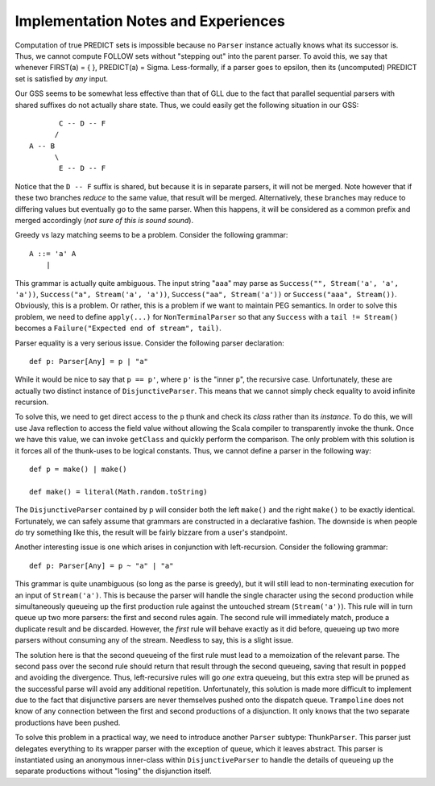 ====================================
Implementation Notes and Experiences
====================================

Computation of true PREDICT sets is impossible because no ``Parser`` instance
actually knows what its successor is.  Thus, we cannot compute FOLLOW sets
without "stepping out" into the parent parser.  To avoid this, we say that
whenever FIRST(a) = { }, PREDICT(a) = \Sigma.  Less-formally, if a parser goes
to \epsilon, then its (uncomputed) PREDICT set is satisfied by *any* input.

Our GSS seems to be somewhat less effective than that of GLL due to the fact that
parallel sequential parsers with shared suffixes do not actually share state.
Thus, we could easily get the following situation in our GSS::
    
           C -- D -- F
          /
    A -- B
          \
           E -- D -- F
           
Notice that the ``D -- F`` suffix is shared, but because it is in separate parsers,
it will not be merged.  Note however that if these two branches *reduce* to the
same value, that result will be merged.  Alternatively, these branches may reduce
to differing values but eventually go to the same parser.  When this happens, it
will be considered as a common prefix and merged accordingly (*not sure of this is sound sound*).
  
Greedy vs lazy matching seems to be a problem.  Consider the following grammar::
    
    A ::= 'a' A
        |
    
This grammar is actually quite ambiguous.  The input string "``aaa``" may parse
as ``Success("", Stream('a', 'a', 'a'))``, ``Success("a", Stream('a', 'a'))``,
``Success("aa", Stream('a'))`` or ``Success("aaa", Stream())``.  Obviously, this
is a problem.  Or rather, this is a problem if we want to maintain PEG semantics.
In order to solve this problem, we need to define ``apply(...)`` for ``NonTerminalParser``
so that any ``Success`` with a ``tail != Stream()`` becomes a ``Failure("Expected end of stream", tail)``.

Parser equality is a very serious issue.  Consider the following parser
declaration::
    
    def p: Parser[Any] = p | "a"
    
While it would be nice to say that ``p == p'``, where ``p'`` is the "inner ``p``",
the recursive case.  Unfortunately, these are actually two distinct instance of
``DisjunctiveParser``.  This means that we cannot simply check equality to avoid
infinite recursion.

To solve this, we need to get direct access to the ``p`` thunk and check its
*class* rather than its *instance*.  To do this, we will use Java reflection to
access the field value without allowing the Scala compiler to transparently
invoke the thunk.  Once we have this value, we can invoke ``getClass`` and quickly
perform the comparison.  The only problem with this solution is it forces all of
the thunk-uses to be logical constants.  Thus, we cannot define a parser in the
following way::
    
    def p = make() | make()
    
    def make() = literal(Math.random.toString)
    
The ``DisjunctiveParser`` contained by ``p`` will consider both the left ``make()``
and the right ``make()`` to be exactly identical.  Fortunately, we can safely
assume that grammars are constructed in a declarative fashion.  The downside is
when people *do* try something like this, the result will be fairly bizzare from
a user's standpoint.

Another interesting issue is one which arises in conjunction with left-recursion.
Consider the following grammar::
    
    def p: Parser[Any] = p ~ "a" | "a"

This grammar is quite unambiguous (so long as the parse is greedy), but it will
still lead to non-terminating execution for an input of ``Stream('a')``.  This is
because the parser will handle the single character using the second production
while simultaneously queueing up the first production rule against the untouched
stream (``Stream('a')``).  This rule will in turn queue up two more parsers: the
first and second rules again.  The second rule will immediately match, produce a
duplicate result and be discarded.  However, the *first* rule will behave exactly
as it did before, queueing up two more parsers without consuming any of the stream.
Needless to say, this is a slight issue.

The solution here is that the second queueing of the first rule must lead to a
memoization of the relevant parse.  The second pass over the second rule should
return that result through the second queueing, saving that result in ``popped``
and avoiding the divergence.  Thus, left-recursive rules will go *one* extra
queueing, but this extra step will be pruned as the successful parse will avoid
any additional repetition.  Unfortunately, this solution is made more difficult
to implement due to the fact that disjunctive parsers are never themselves pushed
onto the dispatch queue.  ``Trampoline`` does not know of any connection between
the first and second productions of a disjunction.  It only knows that the two
separate productions have been pushed.

To solve this problem in a practical way, we need to introduce another ``Parser``
subtype: ``ThunkParser``.  This parser just delegates everything to its wrapper
parser with the exception of ``queue``, which it leaves abstract.  This parser
is instantiated using an anonymous inner-class within ``DisjunctiveParser`` to
handle the details of queueing up the separate productions without "losing" the
disjunction itself.
